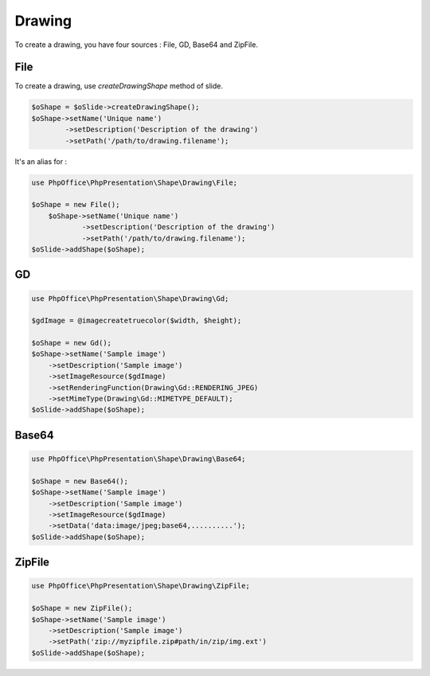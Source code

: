 .. _shapes_drawing:

Drawing
=======

To create a drawing, you have four sources : File, GD, Base64 and ZipFile.

File
----

To create a drawing, use `createDrawingShape` method of slide.

.. code-block:: php

	$oShape = $oSlide->createDrawingShape();
	$oShape->setName('Unique name')
		->setDescription('Description of the drawing')
		->setPath('/path/to/drawing.filename');

It's an alias for :

.. code-block:: php

    use PhpOffice\PhpPresentation\Shape\Drawing\File;

    $oShape = new File();
	$oShape->setName('Unique name')
		->setDescription('Description of the drawing')
		->setPath('/path/to/drawing.filename');
    $oSlide->addShape($oShape);

GD
--

.. code-block:: php

    use PhpOffice\PhpPresentation\Shape\Drawing\Gd;

    $gdImage = @imagecreatetruecolor($width, $height);

    $oShape = new Gd();
    $oShape->setName('Sample image')
        ->setDescription('Sample image')
        ->setImageResource($gdImage)
        ->setRenderingFunction(Drawing\Gd::RENDERING_JPEG)
        ->setMimeType(Drawing\Gd::MIMETYPE_DEFAULT);
    $oSlide->addShape($oShape);


Base64
------

.. code-block:: php

    use PhpOffice\PhpPresentation\Shape\Drawing\Base64;

    $oShape = new Base64();
    $oShape->setName('Sample image')
        ->setDescription('Sample image')
        ->setImageResource($gdImage)
        ->setData('data:image/jpeg;base64,..........');
    $oSlide->addShape($oShape);

ZipFile
-------

.. code-block:: php

    use PhpOffice\PhpPresentation\Shape\Drawing\ZipFile;

    $oShape = new ZipFile();
    $oShape->setName('Sample image')
        ->setDescription('Sample image')
        ->setPath('zip://myzipfile.zip#path/in/zip/img.ext')
    $oSlide->addShape($oShape);
